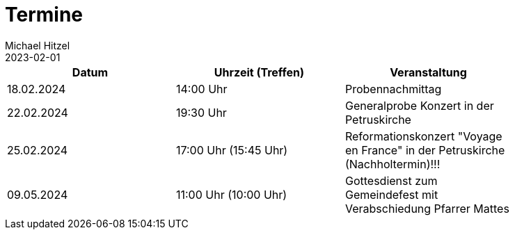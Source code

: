 = Termine
Michael Hitzel
2023-02-01
:jbake-type: page
:jbake-status: published
:jbake-tags: page, asciidoc
:idprefix:

[width=85]
|===
|Datum |Uhrzeit (Treffen) |Veranstaltung

|18.02.2024
|14:00 Uhr
|Probennachmittag

|22.02.2024
|19:30 Uhr
|Generalprobe Konzert in der Petruskirche

|25.02.2024
|17:00 Uhr (15:45 Uhr)
|Reformationskonzert "Voyage en France" in der Petruskirche (Nachholtermin)!!!

|09.05.2024
|11:00 Uhr (10:00 Uhr)
|Gottesdienst zum Gemeindefest mit Verabschiedung Pfarrer Mattes

|===

